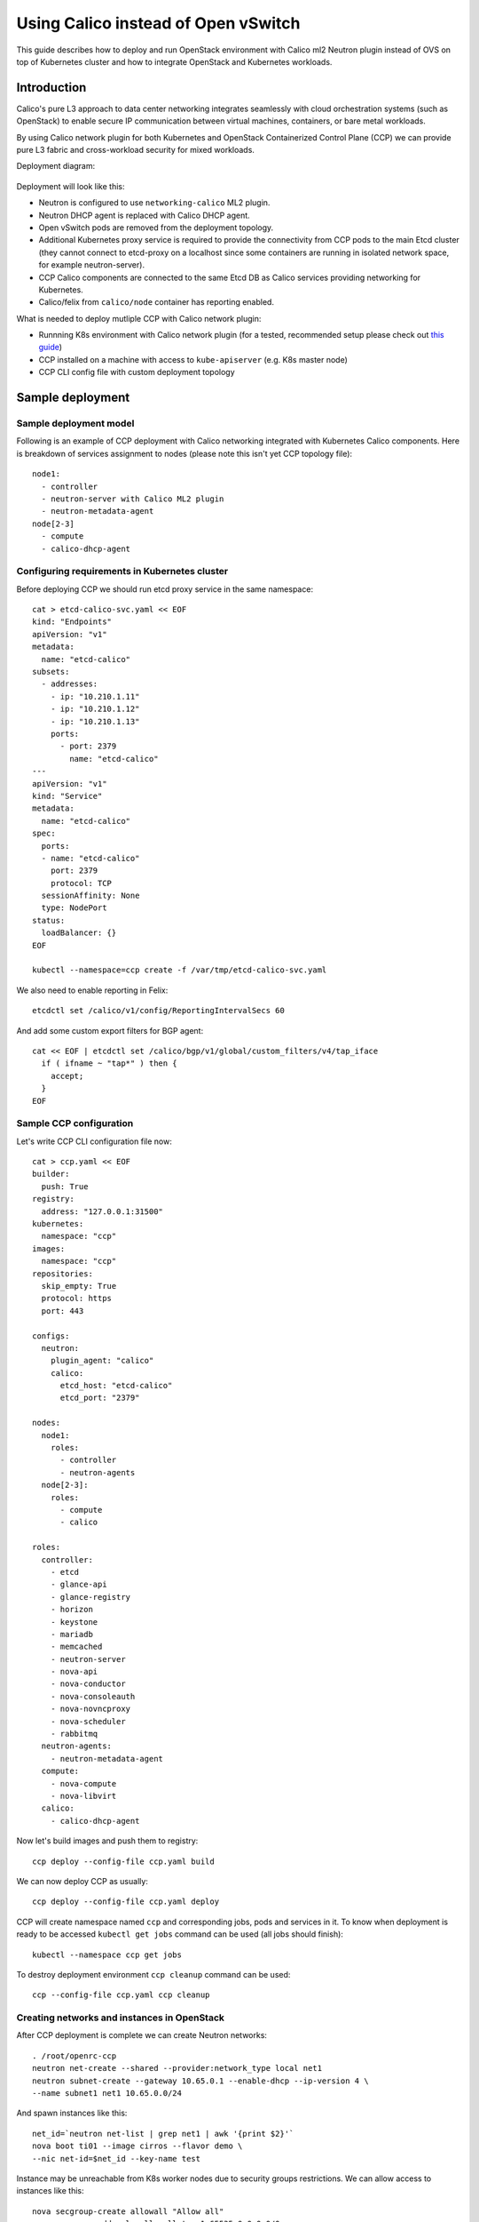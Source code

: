 .. _using_calico_instead_of_ovs:

====================================
Using Calico instead of Open vSwitch
====================================

This guide describes how to deploy and run OpenStack environment with Calico
ml2 Neutron plugin instead of OVS on top of Kubernetes cluster and how to
integrate OpenStack and Kubernetes workloads.

Introduction
~~~~~~~~~~~~

Calico's pure L3 approach to data center networking integrates seamlessly with
cloud orchestration systems (such as OpenStack) to enable secure IP
communication between virtual machines, containers, or bare metal workloads.

By using Calico network plugin for both Kubernetes and OpenStack Containerized
Control Plane (CCP) we can provide pure L3 fabric and cross-workload security
for mixed workloads.

Deployment diagram:

  .. image:: ccp-calico.png
     :height: 230 px
     :width: 600 px

Deployment will look like this:

* Neutron is configured to use ``networking-calico`` ML2 plugin.
* Neutron DHCP agent is replaced with Calico DHCP agent.
* Open vSwitch pods are removed from the deployment topology.
* Additional Kubernetes proxy service is required to provide the connectivity
  from CCP pods to the main Etcd cluster (they cannot connect to etcd-proxy
  on a localhost since some containers are running in isolated network space,
  for example neutron-server).
* CCP Calico components are connected to the same Etcd DB as Calico services
  providing networking for Kubernetes.
* Calico/felix from ``calico/node`` container has reporting enabled.

What is needed to deploy mutliple CCP with Calico network plugin:

* Runnning K8s environment with Calico network plugin (for a tested,
  recommended setup please check out
  `this guide <http://fuel-ccp.readthedocs.io/en/latest/quickstart.html>`__)
* CCP installed on a machine with access to ``kube-apiserver`` (e.g. K8s
  master node)
* CCP CLI config file with custom deployment topology

Sample deployment
~~~~~~~~~~~~~~~~~

Sample deployment model
-----------------------

Following is an example of CCP deployment with Calico networking integrated with
Kubernetes Calico components. Here is breakdown of services assignment to nodes
(please note this isn't yet CCP topology file):

::

    node1:
      - controller
      - neutron-server with Calico ML2 plugin
      - neutron-metadata-agent
    node[2-3]
      - compute
      - calico-dhcp-agent


Configuring requirements in Kubernetes cluster
----------------------------------------------

Before deploying CCP we should run etcd proxy service in the same namespace:

::

    cat > etcd-calico-svc.yaml << EOF
    kind: "Endpoints"
    apiVersion: "v1"
    metadata:
      name: "etcd-calico"
    subsets:
      - addresses:
        - ip: "10.210.1.11"
        - ip: "10.210.1.12"
        - ip: "10.210.1.13"
        ports:
          - port: 2379
            name: "etcd-calico"
    ---
    apiVersion: "v1"
    kind: "Service"
    metadata:
      name: "etcd-calico"
    spec:
      ports:
      - name: "etcd-calico"
        port: 2379
        protocol: TCP
      sessionAffinity: None
      type: NodePort
    status:
      loadBalancer: {}
    EOF

    kubectl --namespace=ccp create -f /var/tmp/etcd-calico-svc.yaml

We also need to enable reporting in Felix:

::

    etcdctl set /calico/v1/config/ReportingIntervalSecs 60

And add some custom export filters for BGP agent:

::

    cat << EOF | etcdctl set /calico/bgp/v1/global/custom_filters/v4/tap_iface
      if ( ifname ~ "tap*" ) then {
        accept;
      }
    EOF

Sample CCP configuration
------------------------

Let's write CCP CLI configuration file now:

::

    cat > ccp.yaml << EOF
    builder:
      push: True
    registry:
      address: "127.0.0.1:31500"
    kubernetes:
      namespace: "ccp"
    images:
      namespace: "ccp"
    repositories:
      skip_empty: True
      protocol: https
      port: 443

    configs:
      neutron:
        plugin_agent: "calico"
        calico:
          etcd_host: "etcd-calico"
          etcd_port: "2379"

    nodes:
      node1:
        roles:
          - controller
          - neutron-agents
      node[2-3]:
        roles:
          - compute
          - calico

    roles:
      controller:
        - etcd
        - glance-api
        - glance-registry
        - horizon
        - keystone
        - mariadb
        - memcached
        - neutron-server
        - nova-api
        - nova-conductor
        - nova-consoleauth
        - nova-novncproxy
        - nova-scheduler
        - rabbitmq
      neutron-agents:
        - neutron-metadata-agent
      compute:
        - nova-compute
        - nova-libvirt
      calico:
        - calico-dhcp-agent

Now let's build images and push them to registry:

::

    ccp deploy --config-file ccp.yaml build

We can now deploy CCP as usually:

::

    ccp deploy --config-file ccp.yaml deploy

CCP will create namespace named ``ccp`` and corresponding jobs, pods and services
in it. To know when deployment is ready to be accessed ``kubectl get jobs``
command can be used (all jobs should finish):

::

    kubectl --namespace ccp get jobs

To destroy deployment environment ``ccp cleanup`` command can be used:

::

    ccp --config-file ccp.yaml ccp cleanup

Creating networks and instances in OpenStack
--------------------------------------------

After CCP deployment is complete we can create Neutron networks:

::

    . /root/openrc-ccp
    neutron net-create --shared --provider:network_type local net1
    neutron subnet-create --gateway 10.65.0.1 --enable-dhcp --ip-version 4 \
    --name subnet1 net1 10.65.0.0/24

And spawn instances like this:

::

    net_id=`neutron net-list | grep net1 | awk '{print $2}'`
    nova boot ti01 --image cirros --flavor demo \
    --nic net-id=$net_id --key-name test

Instance may be unreachable from K8s worker nodes due to security groups
restrictions. We can allow access to instances like this:

::

    nova secgroup-create allowall "Allow all"
    nova secgroup-add-rule allowall tcp 1 65535 0.0.0.0/0
    nova secgroup-add-rule allowall icmp -1 -1 0.0.0.0/0
    nova add-secgroup ti02 allowall
